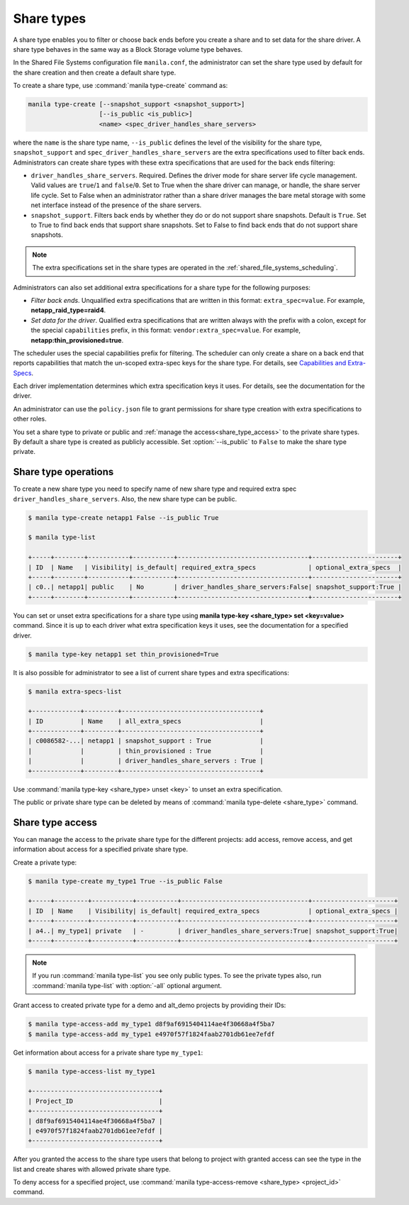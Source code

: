 .. _shared_file_systems_share_types:

===========
Share types
===========

A share type enables you to filter or choose back ends before you create a
share and to set data for the share driver. A share type behaves in the same
way as a Block Storage volume type behaves.

In the Shared File Systems configuration file ``manila.conf``, the
administrator can set the share type used by default for the share creation
and then create a default share type.

To create a share type, use :command:`manila type-create` command as:

.. code-block:: console

   manila type-create [--snapshot_support <snapshot_support>]
                      [--is_public <is_public>]
                      <name> <spec_driver_handles_share_servers>

where the ``name`` is the share type name, ``--is_public`` defines the level of
the visibility for the share type, ``snapshot_support`` and
``spec_driver_handles_share_servers`` are the extra specifications used to
filter back ends.
Administrators can create share types with these extra specifications that are
used for the back ends filtering:

- ``driver_handles_share_servers``. Required. Defines the driver mode for share
  server life cycle management. Valid values are ``true``/``1`` and
  ``false``/``0``.
  Set to True when the share driver can manage, or handle, the share server
  life cycle.
  Set to False when an administrator rather than a share driver manages the
  bare metal storage with some net interface instead of the presence of the
  share servers.

- ``snapshot_support``. Filters back ends by whether they do or do not support
  share snapshots. Default is ``True``.
  Set to True to find back ends that support share snapshots.
  Set to False to find back ends that do not support share snapshots.

.. note::

   The extra specifications set in the share types are operated in the
   :ref:`shared_file_systems_scheduling`.

Administrators can also set additional extra specifications for a share type
for the following purposes:

- *Filter back ends*. Unqualified extra specifications that are written in
  this format: ``extra_spec=value``. For example, **netapp_raid_type=raid4**.

- *Set data for the driver*. Qualified extra specifications that are written
  always with the prefix with a colon, except for the special ``capabilities``
  prefix, in this format: ``vendor:extra_spec=value``. For example,
  **netapp:thin_provisioned=true**.

The scheduler uses the special capabilities prefix for filtering. The scheduler
can only create a share on a back end that reports capabilities that match the
un-scoped extra-spec keys for the share type. For details, see `Capabilities
and Extra-Specs <http://docs.openstack.org/developer/manila/devref/
capabilities_and_extra_specs.html>`_.

Each driver implementation determines which extra specification keys it uses.
For details, see the documentation for the driver.

An administrator can use the ``policy.json`` file to grant permissions for
share type creation with extra specifications to other roles.

You set a share type to private or public and
:ref:`manage the access<share_type_access>` to the private share types. By
default a share type is created as publicly accessible. Set
:option:`--is_public` to ``False`` to make the share type private.

Share type operations
---------------------

To create a new share type you need to specify name of new share type and
required extra spec ``driver_handles_share_servers``. Also, the new share type
can be public.

.. code-block:: console

   $ manila type-create netapp1 False --is_public True

   $ manila type-list

   +-----+--------+-----------+-----------+-----------------------------------+-----------------------+
   | ID  | Name   | Visibility| is_default| required_extra_specs              | optional_extra_specs  |
   +-----+--------+-----------+-----------+-----------------------------------+-----------------------+
   | c0..| netapp1| public    | No        | driver_handles_share_servers:False| snapshot_support:True |
   +-----+--------+-----------+-----------+-----------------------------------+-----------------------+

You can set or unset extra specifications for a share type
using **manila type-key <share_type> set <key=value>** command. Since it is up
to each driver what extra specification keys it uses, see the documentation
for a specified driver.

.. code-block:: console

   $ manila type-key netapp1 set thin_provisioned=True

It is also possible for administrator to see a list of current share types and
extra specifications:

.. code-block:: console

   $ manila extra-specs-list

   +-------------+---------+-------------------------------------+
   | ID          | Name    | all_extra_specs                     |
   +-------------+---------+-------------------------------------+
   | c0086582-...| netapp1 | snapshot_support : True             |
   |             |         | thin_provisioned : True             |
   |             |         | driver_handles_share_servers : True |
   +-------------+---------+-------------------------------------+

Use :command:`manila type-key <share_type> unset <key>` to unset an extra
specification.

The public or private share type can be deleted by means of
:command:`manila type-delete <share_type>` command.

.. _share_type_access:

Share type access
-----------------

You can manage the access to the private share type for the different projects:
add access, remove access, and get information about access for a specified
private share type.

Create a private type:

.. code-block:: console

   $ manila type-create my_type1 True --is_public False

   +-----+---------+-----------+-----------+----------------------------------+----------------------+
   | ID  | Name    | Visibility| is_default| required_extra_specs             | optional_extra_specs |
   +-----+---------+-----------+-----------+----------------------------------+----------------------+
   | a4..| my_type1| private   | -         | driver_handles_share_servers:True| snapshot_support:True|
   +-----+---------+-----------+-----------+----------------------------------+----------------------+

.. note::

   If you run :command:`manila type-list` you see only public types.
   To see the private types also, run :command:`manila type-list` with
   :option:`-all` optional argument.

Grant access to created private type for a demo and alt_demo projects
by providing their IDs:

.. code-block:: console

   $ manila type-access-add my_type1 d8f9af6915404114ae4f30668a4f5ba7
   $ manila type-access-add my_type1 e4970f57f1824faab2701db61ee7efdf

Get information about access for a private share type ``my_type1``:

.. code-block:: console

   $ manila type-access-list my_type1

   +----------------------------------+
   | Project_ID                       |
   +----------------------------------+
   | d8f9af6915404114ae4f30668a4f5ba7 |
   | e4970f57f1824faab2701db61ee7efdf |
   +----------------------------------+

After you granted the access to the share type users that belong to project
with granted access can see the type in the list and create shares with
allowed private share type.

To deny access for a specified project, use
:command:`manila type-access-remove <share_type> <project_id>` command.
